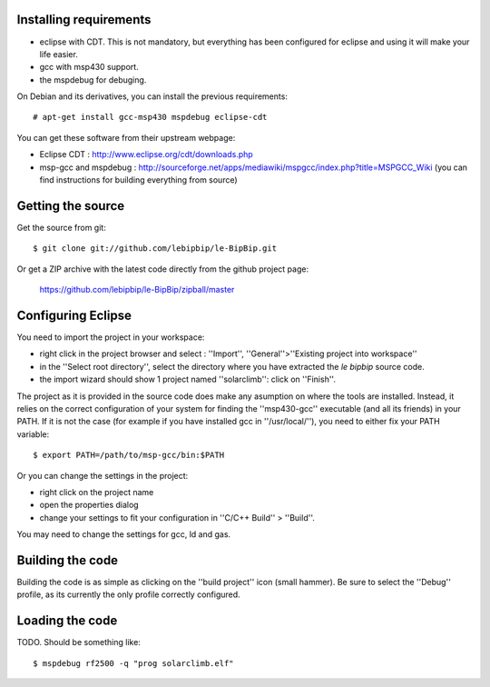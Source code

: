 Installing requirements
=======================

* eclipse with CDT. This is not mandatory, but everything has been configured
  for eclipse and using it will make your life easier.
* gcc with msp430 support. 
* the mspdebug for debuging.

On Debian and its derivatives, you can install the previous requirements::

  # apt-get install gcc-msp430 mspdebug eclipse-cdt

You can get these software from their upstream webpage:

* Eclipse CDT : http://www.eclipse.org/cdt/downloads.php
* msp-gcc and mspdebug :
  http://sourceforge.net/apps/mediawiki/mspgcc/index.php?title=MSPGCC_Wiki (you
  can find instructions for building everything from source)

Getting the source
==================

Get the source from git::

   $ git clone git://github.com/lebipbip/le-BipBip.git

Or get a ZIP archive with the latest code directly from the github project page:

  https://github.com/lebipbip/le-BipBip/zipball/master


Configuring Eclipse
===================

You need to import the project in your workspace:

* right click in the project browser and select : ''Import'',
  ''General''>''Existing project into workspace''
* in the ''Select root directory'', select the directory where you have
  extracted the *le bipbip* source code.
* the import wizard should show 1 project named ''solarclimb'': click on
  ''Finish''.

The project as it is provided in the source code does make any asumption on
where the tools are installed. Instead, it relies on the correct configuration
of your system for finding the ''msp430-gcc'' executable (and all its friends)
in your PATH. If it is not the case (for example if you have installed gcc in
''/usr/local/''), you need to either fix your PATH variable::

  $ export PATH=/path/to/msp-gcc/bin:$PATH

Or you can change the settings in the project:

* right click on the project name
* open the properties dialog
* change your settings to fit your configuration in ''C/C++ Build'' > ''Build''.

You may need to change the settings for gcc, ld and gas.


Building the code
=================

Building the code is as simple as clicking on the ''build project'' icon (small
hammer). Be sure to select the ''Debug'' profile, as its currently the only
profile correctly configured.

Loading the code
================

TODO. Should be something like::

  $ mspdebug rf2500 -q "prog solarclimb.elf"

